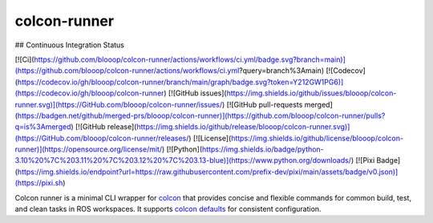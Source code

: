 colcon-runner
==============

## Continuous Integration Status

[![Ci](https://github.com/blooop/colcon-runner/actions/workflows/ci.yml/badge.svg?branch=main)](https://github.com/blooop/colcon-runner/actions/workflows/ci.yml?query=branch%3Amain)
[![Codecov](https://codecov.io/gh/blooop/colcon-runner/branch/main/graph/badge.svg?token=Y212GW1PG6)](https://codecov.io/gh/blooop/colcon-runner)
[![GitHub issues](https://img.shields.io/github/issues/blooop/colcon-runner.svg)](https://GitHub.com/blooop/colcon-runner/issues/)
[![GitHub pull-requests merged](https://badgen.net/github/merged-prs/blooop/colcon-runner)](https://github.com/blooop/colcon-runner/pulls?q=is%3Amerged)
[![GitHub release](https://img.shields.io/github/release/blooop/colcon-runner.svg)](https://GitHub.com/blooop/colcon-runner/releases/)
[![License](https://img.shields.io/github/license/blooop/colcon-runner)](https://opensource.org/license/mit/)
[![Python](https://img.shields.io/badge/python-3.10%20%7C%203.11%20%7C%203.12%20%7C%203.13-blue)](https://www.python.org/downloads/)
[![Pixi Badge](https://img.shields.io/endpoint?url=https://raw.githubusercontent.com/prefix-dev/pixi/main/assets/badge/v0.json)](https://pixi.sh)

Colcon runner is a minimal CLI wrapper for `colcon <https://colcon.readthedocs.io/en/released/>`_ that provides concise and flexible commands for common build, test, and clean tasks in ROS workspaces. It supports `colcon defaults <https://colcon.readthedocs.io/en/released/user/configuration.html#colcon-defaults-yaml>`_ for consistent configuration.
